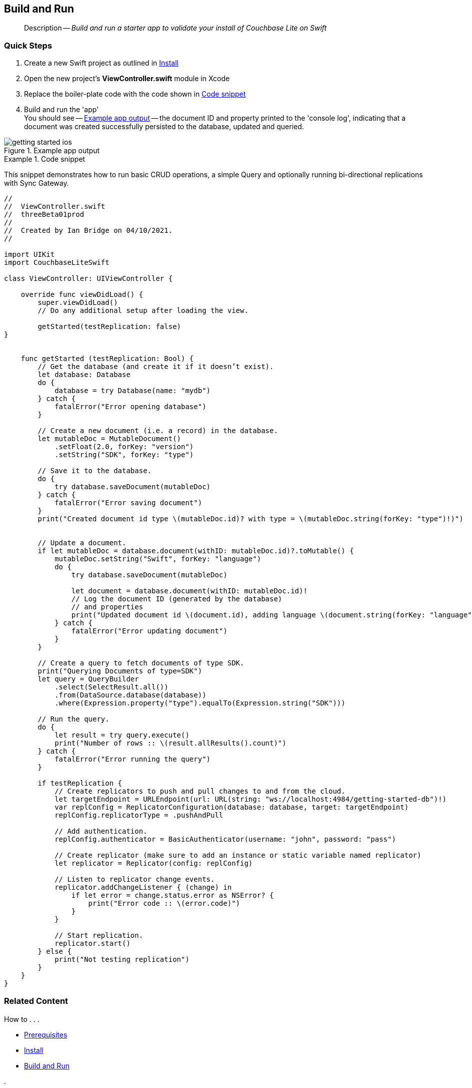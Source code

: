 :docname: gs-build
:page-module: swift
:page-relative-src-path: gs-build.adoc
:page-origin-url: https://github.com/couchbase/docs-couchbase-lite.git
:page-origin-start-path:
:page-origin-refname: antora-assembler-simplification
:page-origin-reftype: branch
:page-origin-refhash: (worktree)
[#swift:gs-build:::]
== Build and Run
:page-aliases: start/swift-gs-build.adoc
:page-role:
:description: Build and run a starter app to validate your install of Couchbase Lite on Swift
:keywords: edge nosql api swift ios macos apple


[abstract]
--
Description -- _{description}_ +
--


[discrete#swift:gs-build:::quick-steps]
=== Quick Steps

. Create a new Swift project as outlined in xref:swift:gs-install.adoc[Install]
. Open the new project's *ViewController.swift* module in Xcode
. Replace the boiler-plate code with the code shown in <<swift:gs-build:::ex-starter-code>>
. Build and run the 'app' +
You should see -- <<swift:gs-build:::img-starter-code>> -- the document ID and property printed to the 'console log', indicating that a document was created successfully persisted to the database, updated and queried.

[#swift:gs-build:::img-starter-code]
.Example app output
image::couchbase-lite/current/swift/_images/getting-started-ios.png[]

[#swift:gs-build:::ex-starter-code]
.Code snippet
====
This snippet demonstrates how to run basic CRUD operations, a simple Query and optionally running bi-directional replications with Sync Gateway.

[source, swift, subs="attributes+, macros+"]
----

//
//  ViewController.swift
//  threeBeta01prod
//
//  Created by Ian Bridge on 04/10/2021.
//

import UIKit
import CouchbaseLiteSwift

class ViewController: UIViewController {

    override func viewDidLoad() {
        super.viewDidLoad()
        // Do any additional setup after loading the view.

        getStarted(testReplication: false)
}


    func getStarted (testReplication: Bool) {
        // Get the database (and create it if it doesn’t exist).
        let database: Database
        do {
            database = try Database(name: "mydb")
        } catch {
            fatalError("Error opening database")
        }

        // Create a new document (i.e. a record) in the database.
        let mutableDoc = MutableDocument()
            .setFloat(2.0, forKey: "version")
            .setString("SDK", forKey: "type")

        // Save it to the database.
        do {
            try database.saveDocument(mutableDoc)
        } catch {
            fatalError("Error saving document")
        }
        print("Created document id type \(mutableDoc.id)? with type = \(mutableDoc.string(forKey: "type")!)")


        // Update a document.
        if let mutableDoc = database.document(withID: mutableDoc.id)?.toMutable() {
            mutableDoc.setString("Swift", forKey: "language")
            do {
                try database.saveDocument(mutableDoc)

                let document = database.document(withID: mutableDoc.id)!
                // Log the document ID (generated by the database)
                // and properties
                print("Updated document id \(document.id), adding language \(document.string(forKey: "language")!)")
            } catch {
                fatalError("Error updating document")
            }
        }

        // Create a query to fetch documents of type SDK.
        print("Querying Documents of type=SDK")
        let query = QueryBuilder
            .select(SelectResult.all())
            .from(DataSource.database(database))
            .where(Expression.property("type").equalTo(Expression.string("SDK")))

        // Run the query.
        do {
            let result = try query.execute()
            print("Number of rows :: \(result.allResults().count)")
        } catch {
            fatalError("Error running the query")
        }

        if testReplication {
            // Create replicators to push and pull changes to and from the cloud.
            let targetEndpoint = URLEndpoint(url: URL(string: "ws://localhost:4984/getting-started-db")!)
            var replConfig = ReplicatorConfiguration(database: database, target: targetEndpoint)
            replConfig.replicatorType = .pushAndPull

            // Add authentication.
            replConfig.authenticator = BasicAuthenticator(username: "john", password: "pass")

            // Create replicator (make sure to add an instance or static variable named replicator)
            let replicator = Replicator(config: replConfig)

            // Listen to replicator change events.
            replicator.addChangeListener { (change) in
                if let error = change.status.error as NSError? {
                    print("Error code :: \(error.code)")
                }
            }

            // Start replication.
            replicator.start()
        } else {
            print("Not testing replication")
        }
    }
}

----

====


[discrete#swift:gs-build:::related-content]
=== Related Content
++++
<div class="card-row three-column-row">
++++

[.column]
==== {empty}
.How to . . .
* xref:swift:gs-prereqs.adoc[Prerequisites]
* xref:swift:gs-install.adoc[Install]
* xref:swift:gs-build.adoc[Build and Run]


.

[discrete.colum#swift:gs-build:::-2n]
==== {empty}
.Learn more . . .
* xref:swift:database.adoc[Databases]
* xref:swift:document.adoc[Documents]
* xref:swift:blob.adoc[Blobs]
* xref:swift:replication.adoc[Remote Sync Gateway]
* xref:swift:conflict.adoc[Handling Data Conflicts]

.


[discrete.colum#swift:gs-build:::-3n]
==== {empty}
.Dive Deeper . . .
https://forums.couchbase.com/c/mobile/14[Mobile Forum] |
https://blog.couchbase.com/[Blog] |
https://docs.couchbase.com/tutorials/[Tutorials]

.


++++
</div>
++++


